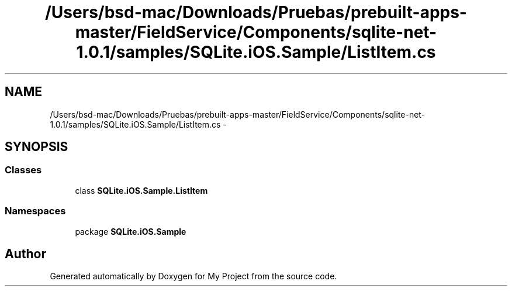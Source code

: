 .TH "/Users/bsd-mac/Downloads/Pruebas/prebuilt-apps-master/FieldService/Components/sqlite-net-1.0.1/samples/SQLite.iOS.Sample/ListItem.cs" 3 "Tue Jul 1 2014" "My Project" \" -*- nroff -*-
.ad l
.nh
.SH NAME
/Users/bsd-mac/Downloads/Pruebas/prebuilt-apps-master/FieldService/Components/sqlite-net-1.0.1/samples/SQLite.iOS.Sample/ListItem.cs \- 
.SH SYNOPSIS
.br
.PP
.SS "Classes"

.in +1c
.ti -1c
.RI "class \fBSQLite\&.iOS\&.Sample\&.ListItem\fP"
.br
.in -1c
.SS "Namespaces"

.in +1c
.ti -1c
.RI "package \fBSQLite\&.iOS\&.Sample\fP"
.br
.in -1c
.SH "Author"
.PP 
Generated automatically by Doxygen for My Project from the source code\&.

